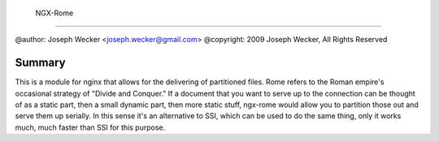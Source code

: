  NGX-Rome
==========

@author: Joseph Wecker <joseph.wecker@gmail.com>
@copyright: 2009 Joseph Wecker, All Rights Reserved

Summary
-------

This is a module for nginx that allows for the delivering of partitioned files.
Rome refers to the Roman empire's occasional strategy of "Divide and Conquer."
If a document that you want to serve up to the connection can be thought of as
a static part, then a small dynamic part, then more static stuff, ngx-rome
would allow you to partition those out and serve them up serially.  In this
sense it's an alternative to SSI, which can be used to do the same thing, only
it works much, much faster than SSI for this purpose.
